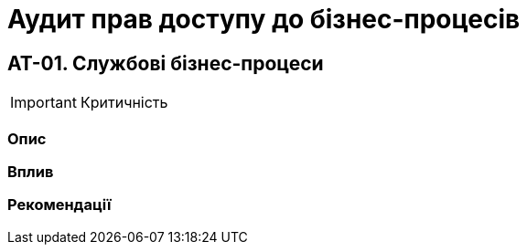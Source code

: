 = Аудит прав доступу до бізнес-процесів

== AT-01. Службові бізнес-процеси

IMPORTANT: Критичність

=== Опис

=== Вплив

=== Рекомендації